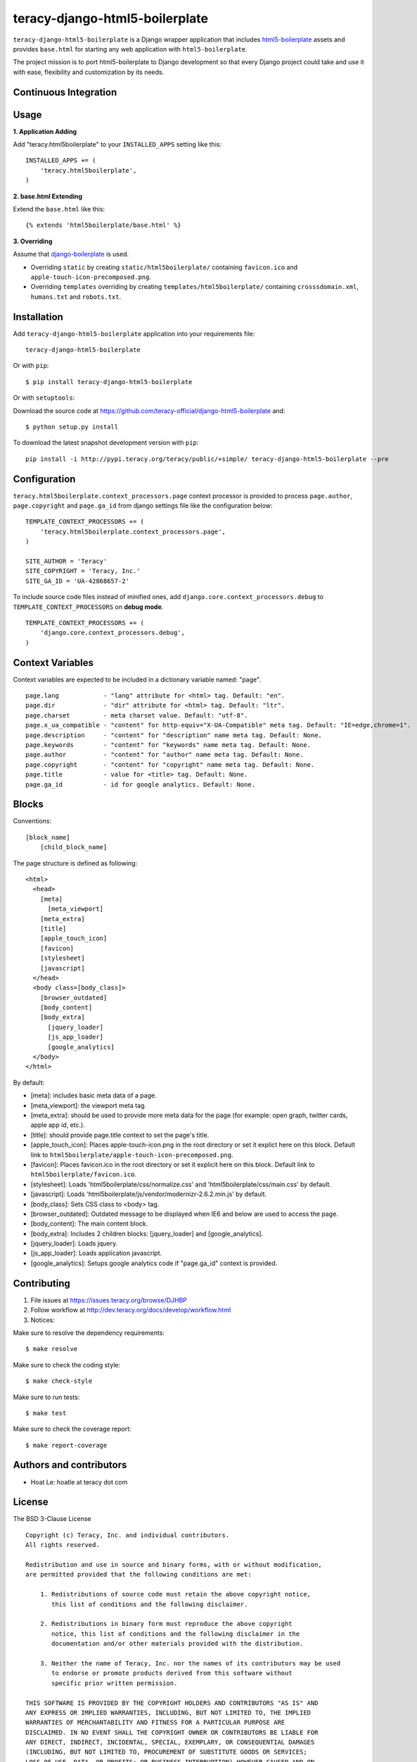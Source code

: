 teracy-django-html5-boilerplate
===============================

``teracy-django-html5-boilerplate`` is a Django wrapper application that includes `html5-boilerplate`_
assets and provides ``base.html`` for starting any web application with ``html5-boilerplate``.

The project mission is to port html5-boilerplate to Django development so that every Django project
could take and use it with ease, flexibility and customization by its needs.

Continuous Integration
----------------------

.. image:: https://badge.fury.io/py/teracy-django-html5-boilerplate.png
  :target: https://badge.fury.io/py/teracy-django-html5-boilerplate

.. image:: https://pypip.in/d/teracy-django-html5-boilerplate/badge.png
   :target: https://crate.io/packages/teracy-django-html5-boilerplate?version=latest

.. image:: https://coveralls.io/repos/teracy-official/django-html5-boilerplate/badge.png?branch=develop
  :alt: Coverage Status
  :target: https://coveralls.io/r/teracy-official/django-html5-boilerplate?branch=develop

.. image:: https://travis-ci.org/teracy-official/django-html5-boilerplate.png?branch=develop
  :alt: Travis CI
  :target: https://travis-ci.org/teracy-official/django-html5-boilerplate

.. image:: https://ci.teracy.org/buildStatus/icon?job=django-html5-boilerplate-develop
  :alt: Teracy CI
  :target: https://ci.teracy.org/job/django-html5-boilerplate-develop/


Usage
-----

**1. Application Adding**

Add "teracy.html5boilerplate" to your ``INSTALLED_APPS`` setting like this:
::

  INSTALLED_APPS += (
      'teracy.html5boilerplate',
  )

**2. base.html Extending**

Extend the ``base.html`` like this:
::

  {% extends 'html5boilerplate/base.html' %}

**3. Overriding**

Assume that `django-boilerplate`_ is used.

- Overriding ``static`` by creating ``static/html5boilerplate/`` containing ``favicon.ico`` and
  ``apple-touch-icon-precomposed.png``.

- Overriding ``templates`` overriding by creating ``templates/html5boilerplate/`` containing
  ``crosssdomain.xml``, ``humans.txt`` and ``robots.txt``.


Installation
------------

Add ``teracy-django-html5-boilerplate`` application into your requirements file:
::

  teracy-django-html5-boilerplate

Or with ``pip``:
::

  $ pip install teracy-django-html5-boilerplate

Or with ``setuptools``:

Download the source code at https://github.com/teracy-official/django-html5-boilerplate and:
::

  $ python setup.py install

To download the latest snapshot development version with ``pip``:
::

  pip install -i http://pypi.teracy.org/teracy/public/+simple/ teracy-django-html5-boilerplate --pre


Configuration
-------------

``teracy.html5boilerplate.context_processors.page`` context processor is provided to process
``page.author``, ``page.copyright`` and ``page.ga_id`` from django settings file like the
configuration below:
::

  TEMPLATE_CONTEXT_PROCESSORS += (
      'teracy.html5boilerplate.context_processors.page',
  )

  SITE_AUTHOR = 'Teracy'
  SITE_COPYRIGHT = 'Teracy, Inc.'
  SITE_GA_ID = 'UA-42868657-2'

To include source code files instead of minified ones, add ``django.core.context_processors.debug``
to ``TEMPLATE_CONTEXT_PROCESSORS`` on **debug mode**.
::

  TEMPLATE_CONTEXT_PROCESSORS += (
      'django.core.context_processors.debug',
  )



Context Variables
-----------------

Context variables are expected to be included in a dictionary variable named: "page".
::

  page.lang            - "lang" attribute for <html> tag. Default: "en".
  page.dir             - "dir" attribute for <html> tag. Default: "ltr".
  page.charset         - meta charset value. Default: "utf-8".
  page.x_ua_compatible - "content" for http-equiv="X-UA-Compatible" meta tag. Default: "IE=edge,chrome=1".
  page.description     - "content" for "description" name meta tag. Default: None.
  page.keywords        - "content" for "keywords" name meta tag. Default: None.
  page.author          - "content" for "author" name meta tag. Default: None.
  page.copyright       - "content" for "copyright" name meta tag. Default: None.
  page.title           - value for <title> tag. Default: None.
  page.ga_id           - id for google analytics. Default: None.


Blocks
------

Conventions:
::

  [block_name]
      [child_block_name]

The page structure is defined as following:
::

  <html>
    <head>
      [meta]
        [meta_viewport]
      [meta_extra]
      [title]
      [apple_touch_icon]
      [favicon]
      [stylesheet]
      [javascript]
    </head>
    <body class=[body_class]>
      [browser_outdated]
      [body_content]
      [body_extra]
        [jquery_loader]
        [js_app_loader]
        [google_analytics]
    </body>
  </html>

By default:

* [meta]: includes basic meta data of a page.

* [meta_viewport]: the viewport meta tag.

* [meta_extra]: should be used to provide more meta data for the page (for example: open graph,
  twitter cards, apple app id, etc.).

* [title]: should provide page.title context to set the page's title.

* [apple_touch_icon]: Places apple-touch-icon.png in the root directory or set it explict here on
  this block. Default link to ``html5boilerplate/apple-touch-icon-precomposed.png``.

* [favicon]: Places favicon.ico in the root directory or set it explicit here on this block.
  Default link to ``html5boilerplate/favicon.ico``.

* [stylesheet]: Loads 'html5boilerplate/css/normalize.css' and 'html5boilerplate/css/main.css' by
  default.

* [javascript]: Loads 'html5boilerplate/js/vendor/modernizr-2.6.2.min.js' by default.

* [body_class]: Sets CSS class to <body> tag.

* [browser_outdated]: Outdated message to be displayed when IE6 and below are used to access the page.

* [body_content]: The main content block.

* [body_extra]: Includes 2 children blocks: [jquery_loader] and [google_analytics].

* [jquery_loader]: Loads jquery.

* [js_app_loader]: Loads application javascript.

* [google_analytics]: Setups google analytics code if "page.ga_id" context is provided.


Contributing
------------

1. File issues at https://issues.teracy.org/browse/DJHBP

2. Follow workflow at http://dev.teracy.org/docs/develop/workflow.html

3. Notices:

Make sure to resolve the dependency requirements:
::

  $ make resolve

Make sure to check the coding style:
::

  $ make check-style

Make sure to run tests:
::

  $ make test

Make sure to check the coverage report:
::

  $ make report-coverage


Authors and contributors
------------------------

- Hoat Le: hoatle at teracy dot com


License
-------

The BSD 3-Clause License
::

  Copyright (c) Teracy, Inc. and individual contributors.
  All rights reserved.

  Redistribution and use in source and binary forms, with or without modification,
  are permitted provided that the following conditions are met:

      1. Redistributions of source code must retain the above copyright notice,
         this list of conditions and the following disclaimer.

      2. Redistributions in binary form must reproduce the above copyright
         notice, this list of conditions and the following disclaimer in the
         documentation and/or other materials provided with the distribution.

      3. Neither the name of Teracy, Inc. nor the names of its contributors may be used
         to endorse or promote products derived from this software without
         specific prior written permission.

  THIS SOFTWARE IS PROVIDED BY THE COPYRIGHT HOLDERS AND CONTRIBUTORS "AS IS" AND
  ANY EXPRESS OR IMPLIED WARRANTIES, INCLUDING, BUT NOT LIMITED TO, THE IMPLIED
  WARRANTIES OF MERCHANTABILITY AND FITNESS FOR A PARTICULAR PURPOSE ARE
  DISCLAIMED. IN NO EVENT SHALL THE COPYRIGHT OWNER OR CONTRIBUTORS BE LIABLE FOR
  ANY DIRECT, INDIRECT, INCIDENTAL, SPECIAL, EXEMPLARY, OR CONSEQUENTIAL DAMAGES
  (INCLUDING, BUT NOT LIMITED TO, PROCUREMENT OF SUBSTITUTE GOODS OR SERVICES;
  LOSS OF USE, DATA, OR PROFITS; OR BUSINESS INTERRUPTION) HOWEVER CAUSED AND ON
  ANY THEORY OF LIABILITY, WHETHER IN CONTRACT, STRICT LIABILITY, OR TORT
  (INCLUDING NEGLIGENCE OR OTHERWISE) ARISING IN ANY WAY OUT OF THE USE OF THIS
  SOFTWARE, EVEN IF ADVISED OF THE POSSIBILITY OF SUCH DAMAGE.


.. _html5-boilerplate: http://html5boilerplate.com

.. _django-boilerplate: https://github.com/teracy-official/django-boilerplate
